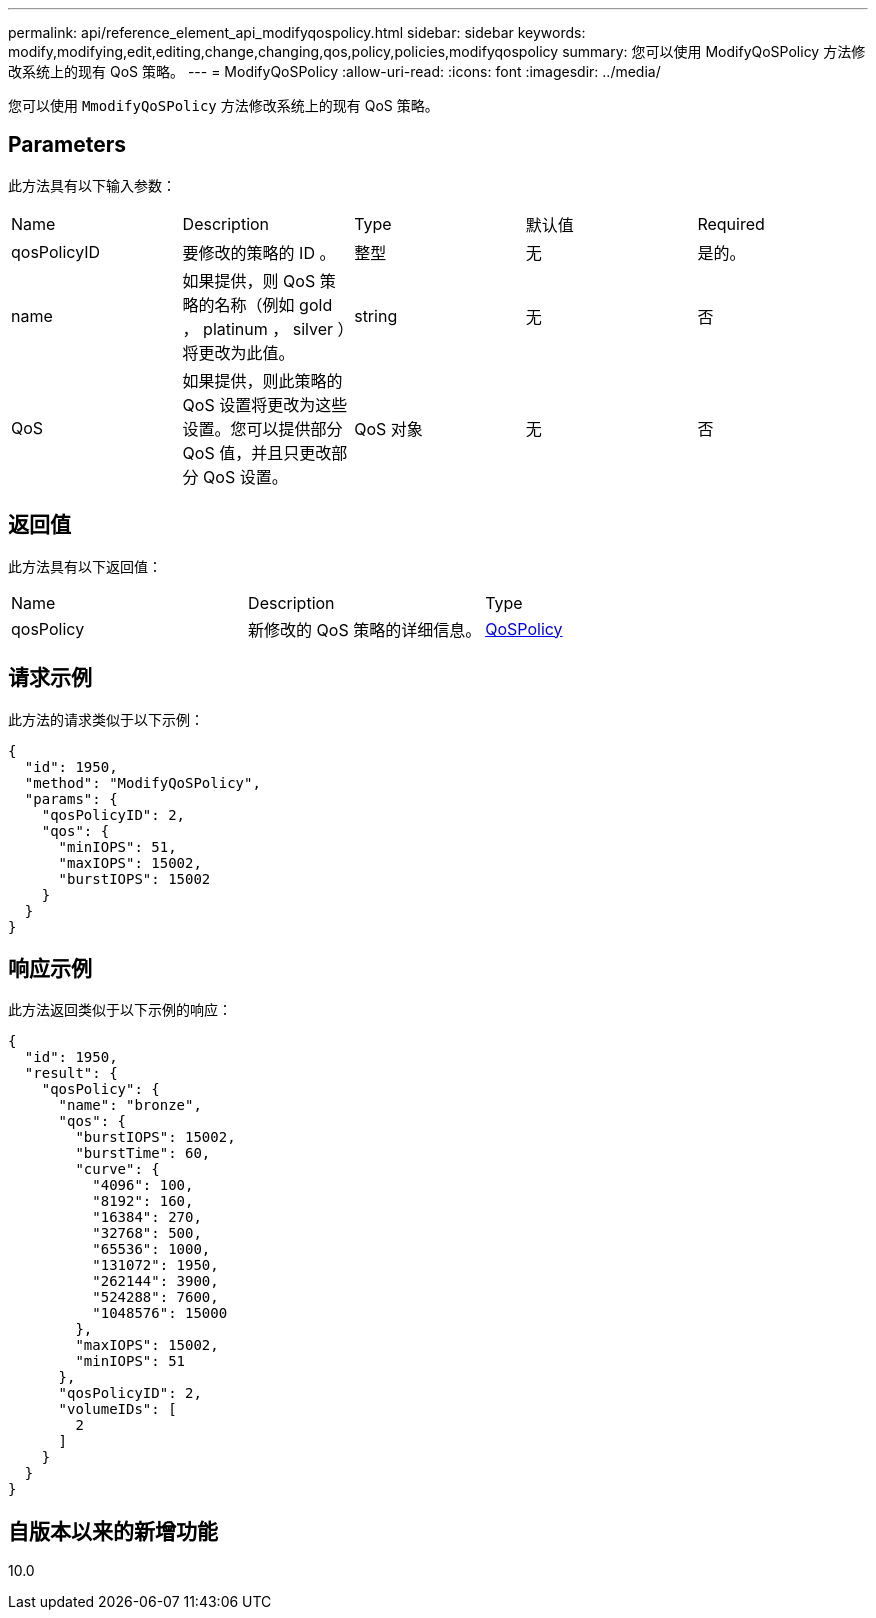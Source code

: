 ---
permalink: api/reference_element_api_modifyqospolicy.html 
sidebar: sidebar 
keywords: modify,modifying,edit,editing,change,changing,qos,policy,policies,modifyqospolicy 
summary: 您可以使用 ModifyQoSPolicy 方法修改系统上的现有 QoS 策略。 
---
= ModifyQoSPolicy
:allow-uri-read: 
:icons: font
:imagesdir: ../media/


[role="lead"]
您可以使用 `MmodifyQoSPolicy` 方法修改系统上的现有 QoS 策略。



== Parameters

此方法具有以下输入参数：

|===


| Name | Description | Type | 默认值 | Required 


 a| 
qosPolicyID
 a| 
要修改的策略的 ID 。
 a| 
整型
 a| 
无
 a| 
是的。



 a| 
name
 a| 
如果提供，则 QoS 策略的名称（例如 gold ， platinum ， silver ）将更改为此值。
 a| 
string
 a| 
无
 a| 
否



 a| 
QoS
 a| 
如果提供，则此策略的 QoS 设置将更改为这些设置。您可以提供部分 QoS 值，并且只更改部分 QoS 设置。
 a| 
QoS 对象
 a| 
无
 a| 
否

|===


== 返回值

此方法具有以下返回值：

|===


| Name | Description | Type 


 a| 
qosPolicy
 a| 
新修改的 QoS 策略的详细信息。
 a| 
xref:reference_element_api_qospolicy.adoc[QoSPolicy]

|===


== 请求示例

此方法的请求类似于以下示例：

[listing]
----
{
  "id": 1950,
  "method": "ModifyQoSPolicy",
  "params": {
    "qosPolicyID": 2,
    "qos": {
      "minIOPS": 51,
      "maxIOPS": 15002,
      "burstIOPS": 15002
    }
  }
}
----


== 响应示例

此方法返回类似于以下示例的响应：

[listing]
----
{
  "id": 1950,
  "result": {
    "qosPolicy": {
      "name": "bronze",
      "qos": {
        "burstIOPS": 15002,
        "burstTime": 60,
        "curve": {
          "4096": 100,
          "8192": 160,
          "16384": 270,
          "32768": 500,
          "65536": 1000,
          "131072": 1950,
          "262144": 3900,
          "524288": 7600,
          "1048576": 15000
        },
        "maxIOPS": 15002,
        "minIOPS": 51
      },
      "qosPolicyID": 2,
      "volumeIDs": [
        2
      ]
    }
  }
}
----


== 自版本以来的新增功能

10.0
